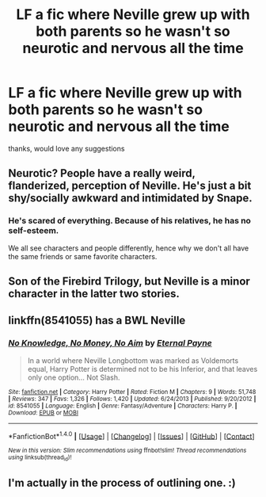 #+TITLE: LF a fic where Neville grew up with both parents so he wasn't so neurotic and nervous all the time

* LF a fic where Neville grew up with both parents so he wasn't so neurotic and nervous all the time
:PROPERTIES:
:Author: Irulantk
:Score: 17
:DateUnix: 1518534266.0
:DateShort: 2018-Feb-13
:FlairText: Request
:END:
thanks, would love any suggestions


** Neurotic? People have a really weird, flanderized, perception of Neville. He's just a bit shy/socially awkward and intimidated by Snape.
:PROPERTIES:
:Author: Deathcrow
:Score: 4
:DateUnix: 1518570170.0
:DateShort: 2018-Feb-14
:END:

*** He's scared of everything. Because of his relatives, he has no self-esteem.

We all see characters and people differently, hence why we don't all have the same friends or same favorite characters.
:PROPERTIES:
:Author: Irulantk
:Score: 1
:DateUnix: 1518570596.0
:DateShort: 2018-Feb-14
:END:


** Son of the Firebird Trilogy, but Neville is a minor character in the latter two stories.
:PROPERTIES:
:Author: James_Locke
:Score: 4
:DateUnix: 1518536728.0
:DateShort: 2018-Feb-13
:END:


** linkffn(8541055) has a BWL Neville
:PROPERTIES:
:Author: randomizerbunny
:Score: 2
:DateUnix: 1518543552.0
:DateShort: 2018-Feb-13
:END:

*** [[http://www.fanfiction.net/s/8541055/1/][*/No Knowledge, No Money, No Aim/*]] by [[https://www.fanfiction.net/u/4263085/Eternal-Payne][/Eternal Payne/]]

#+begin_quote
  In a world where Neville Longbottom was marked as Voldemorts equal, Harry Potter is determined not to be his Inferior, and that leaves only one option... Not Slash.
#+end_quote

^{/Site/: [[http://www.fanfiction.net/][fanfiction.net]] *|* /Category/: Harry Potter *|* /Rated/: Fiction M *|* /Chapters/: 9 *|* /Words/: 51,748 *|* /Reviews/: 347 *|* /Favs/: 1,326 *|* /Follows/: 1,420 *|* /Updated/: 6/24/2013 *|* /Published/: 9/20/2012 *|* /id/: 8541055 *|* /Language/: English *|* /Genre/: Fantasy/Adventure *|* /Characters/: Harry P. *|* /Download/: [[http://www.ff2ebook.com/old/ffn-bot/index.php?id=8541055&source=ff&filetype=epub][EPUB]] or [[http://www.ff2ebook.com/old/ffn-bot/index.php?id=8541055&source=ff&filetype=mobi][MOBI]]}

--------------

*FanfictionBot*^{1.4.0} *|* [[[https://github.com/tusing/reddit-ffn-bot/wiki/Usage][Usage]]] | [[[https://github.com/tusing/reddit-ffn-bot/wiki/Changelog][Changelog]]] | [[[https://github.com/tusing/reddit-ffn-bot/issues/][Issues]]] | [[[https://github.com/tusing/reddit-ffn-bot/][GitHub]]] | [[[https://www.reddit.com/message/compose?to=tusing][Contact]]]

^{/New in this version: Slim recommendations using/ ffnbot!slim! /Thread recommendations using/ linksub(thread_id)!}
:PROPERTIES:
:Author: FanfictionBot
:Score: 3
:DateUnix: 1518543569.0
:DateShort: 2018-Feb-13
:END:


** I'm actually in the process of outlining one. :)
:PROPERTIES:
:Author: Macallion
:Score: 2
:DateUnix: 1518548830.0
:DateShort: 2018-Feb-13
:END:
